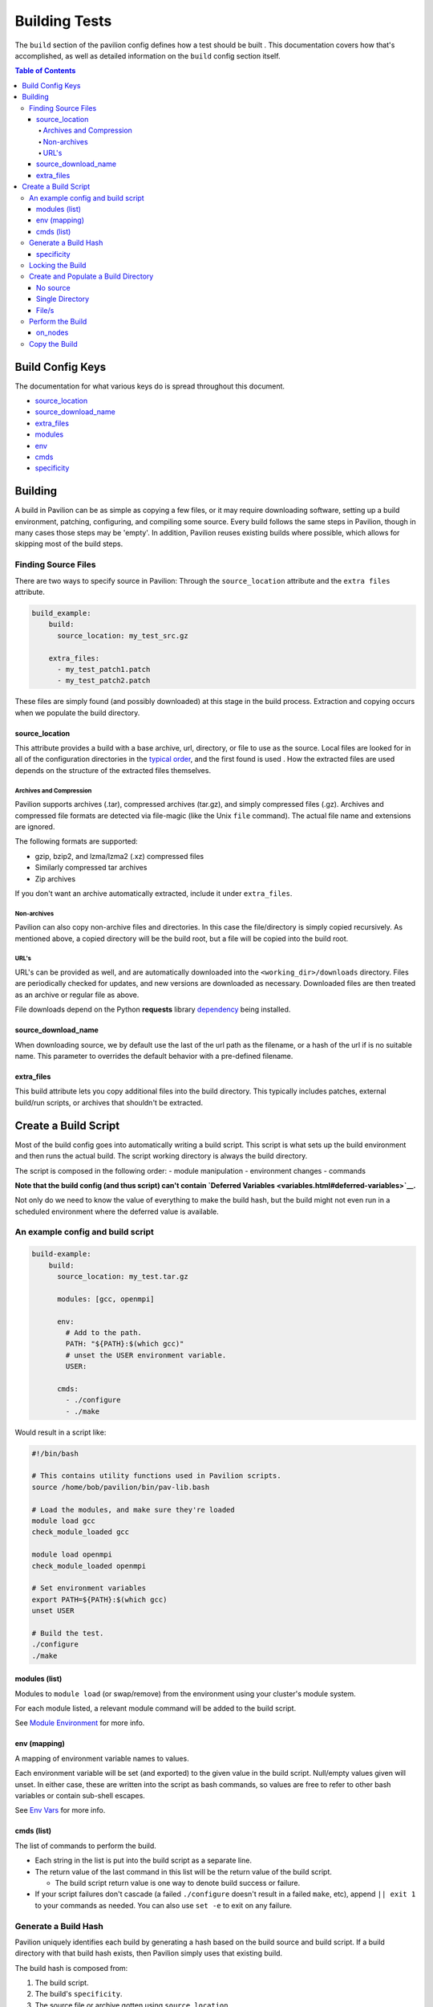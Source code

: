 Building Tests
==============

The ``build`` section of the pavilion config defines how a test should
be built . This documentation covers how that's accomplished, as well as
detailed information on the ``build`` config section itself.

.. contents:: Table of Contents

Build Config Keys
-----------------

The documentation for what various keys do is spread throughout this
document.

-  `source\_location <#source-location>`__
-  `source\_download\_name <#source-download-name>`__
-  `extra\_files <#extra-files>`__
-  `modules <#modules-list>`__
-  `env <#env-mapping>`__
-  `cmds <#cmds-list>`__
-  `specificity <#specificity>`__

Building
--------

A build in Pavilion can be as simple as copying a few files, or it may
require downloading software, setting up a build environment, patching,
configuring, and compiling some source. Every build follows the same
steps in Pavilion, though in many cases those steps may be 'empty'. In
addition, Pavilion reuses existing builds where possible, which allows
for skipping most of the build steps.

Finding Source Files
~~~~~~~~~~~~~~~~~~~~

There are two ways to specify source in Pavilion: Through the
``source_location`` attribute and the ``extra files`` attribute.

.. code:: yaml

    build_example:
        build:
          source_location: my_test_src.gz

        extra_files:
          - my_test_patch1.patch
          - my_test_patch2.patch

These files are simply found (and possibly downloaded) at this stage in
the build process. Extraction and copying occurs when we populate the
build directory.

source\_location
^^^^^^^^^^^^^^^^

This attribute provides a build with a base archive, url, directory, or
file to use as the source. Local files are looked for in all of the
configuration directories in the `typical order <../config.html>`__, and
the first found is used . How the extracted files are used depends on
the structure of the extracted files themselves.

Archives and Compression
''''''''''''''''''''''''

Pavilion supports archives (.tar), compressed archives (tar.gz), and
simply compressed files (.gz). Archives and compressed file formats are
detected via file-magic (like the Unix ``file`` command). The actual
file name and extensions are ignored.

The following formats are supported:

-  gzip, bzip2, and lzma/lzma2 (.xz) compressed files
-  Similarly compressed tar archives
-  Zip archives

If you don't want an archive automatically extracted, include it under
``extra_files``.

Non-archives
''''''''''''

Pavilion can also copy non-archive files and directories. In this case
the file/directory is simply copied recursively. As mentioned above, a
copied directory will be the build root, but a file will be copied into
the build root.

URL's
'''''

URL's can be provided as well, and are automatically downloaded into the
``<working_dir>/downloads`` directory. Files are periodically checked
for updates, and new versions are downloaded as necessary. Downloaded
files are then treated as an archive or regular file as above.

File downloads depend on the Python **requests** library
`dependency <../install.html>`__ being installed.

source\_download\_name
^^^^^^^^^^^^^^^^^^^^^^

When downloading source, we by default use the last of the url path as
the filename, or a hash of the url if is no suitable name. This
parameter to overrides the default behavior with a pre-defined filename.

extra\_files
^^^^^^^^^^^^

This build attribute lets you copy additional files into the build
directory. This typically includes patches, external build/run scripts,
or archives that shouldn't be extracted.

Create a Build Script
---------------------

Most of the build config goes into automatically writing a build script.
This script is what sets up the build environment and then runs the
actual build. The script working directory is always the build
directory.

The script is composed in the following order: - module manipulation -
environment changes - commands

**Note that the build config (and thus script) can't contain `Deferred
Variables <variables.html#deferred-variables>`__.**

Not only do we need to know the value of everything to make the build
hash, but the build might not even run in a scheduled environment where
the deferred value is available.

An example config and build script
~~~~~~~~~~~~~~~~~~~~~~~~~~~~~~~~~~

.. code:: yaml

    build-example:
        build:
          source_location: my_test.tar.gz

          modules: [gcc, openmpi]

          env:
            # Add to the path.
            PATH: "${PATH}:$(which gcc)"
            # unset the USER environment variable.
            USER:

          cmds:
            - ./configure
            - ./make

Would result in a script like:

.. code:: bash

    #!/bin/bash

    # This contains utility functions used in Pavilion scripts.
    source /home/bob/pavilion/bin/pav-lib.bash

    # Load the modules, and make sure they're loaded
    module load gcc
    check_module_loaded gcc

    module load openmpi
    check_module_loaded openmpi

    # Set environment variables
    export PATH=${PATH}:$(which gcc)
    unset USER

    # Build the test.
    ./configure
    ./make

modules (list)
^^^^^^^^^^^^^^

Modules to ``module load`` (or swap/remove) from the environment using
your cluster's module system.

For each module listed, a relevant module command will be added to the
build script.

See `Module Environment <env.html#modules>`__ for more info.

env (mapping)
^^^^^^^^^^^^^

A mapping of environment variable names to values.

Each environment variable will be set (and exported) to the given value
in the build script. Null/empty values given will unset. In either case,
these are written into the script as bash commands, so values are free
to refer to other bash variables or contain sub-shell escapes.

See `Env Vars <env.html#environment-variables>`__ for more info.

cmds (list)
^^^^^^^^^^^

The list of commands to perform the build.

-  Each string in the list is put into the build script as a separate
   line.
-  The return value of the last command in this list will be the return
   value of the build script.

   -  The build script return value is one way to denote build success
      or failure.

-  If your script failures don't cascade (a failed ``./configure``
   doesn't result in a failed ``make``, etc), append ``|| exit 1`` to
   your commands as needed. You can also use ``set -e`` to exit on any
   failure.

Generate a Build Hash
~~~~~~~~~~~~~~~~~~~~~

Pavilion uniquely identifies each build by generating a hash based on
the build source and build script. If a build directory with that build
hash exists, then Pavilion simply uses that existing build.

The build hash is composed from:

1) The build script.
#) The build's ``specificity``.
#) The source file or archive gotten using ``source_location``.

   a) Source directories are scanned for changes, rather than recursive hashed.
      The most recent mtime of the directory is hashed.

#) Each of the ``extra_files``.

specificity
^^^^^^^^^^^

Use this field to add additional criteria to the build hash. For
instance, if you'd like your builds to be host specific, you could set
this to ``"{{sys.sys_host}}"``.

Locking the Build
~~~~~~~~~~~~~~~~~

The rest of the build process occurs under the auspices of a lockfile.
This allows the build directory creation, population, and build to occur
without conflicts from other tests that might be trying to create the
same build. This is true even if those tests are running on different
nodes or even entirely different hosts, assuming they all share a
working directory on a shared file system.

-  If the build directory exists, then the build is ready. The test can
   simply continue without building.
-  The initial build directory is a temp file that is atomically moved
   into place. There should never be a point where a partial build
   exists.
-  The build script is expected to periodically produce output,
   otherwise Pavilion will assume it deadlocked or otherwise failed and
   release the lock.

Create and Populate a Build Directory
~~~~~~~~~~~~~~~~~~~~~~~~~~~~~~~~~~~~~

The construction of the build directory is closely tied to the structure
of the extracted contents of the file/directory . These are generally
extracted/copied directly into their final location (once they've been
downloaded). The ``extra_files`` are then copied into that directory.

There are three basic cases.

No source
^^^^^^^^^

An empty source directory is created.

Single Directory
^^^^^^^^^^^^^^^^

If the file (or extracted archive) is a single directory, that directory
becomes the build directory.

.. code:: bash

    # This tar file has a single top-level directory.
    # The 'src' directory will be the build directory.
    tar -tf src.tar.gz
      src/README.txt
      src/mytest.c

    ls build_dir
      README
      mytest.c

File/s
^^^^^^

In all other cases, the build directory will simply contain the files.

.. code:: bash

    # This tar file has multiple files at the top level.
    # The build directory will contain these files.
    tar -tf src2.tar.gz
      README.txt
      src/mytest.c

    ls build_dir
      README.txt
      src/mytest.c

Perform the Build
~~~~~~~~~~~~~~~~~

Once the build directory is set up, we can run the build itself.

-  The build can be run either on nodes right before the test runs, or
   on the kickoff host, depending on the value of ``on_nodes``.

   -  Default is to build on the test allocation.
   -  Building on the kickoff host means you find problems really early.

-  To build, pavilion just runs the build script.

   -  The working directory is the build directory.

-  The build is considered successful if the build script exits
   successfully.
-  All regular files in the build directory are given read-only
   permissions.

on\_nodes
^^^^^^^^^

If true (default is false), build the test on an allocation right before the
test is run. Otherwise, build before kicking of the test on the kickoff host.
It's assumed that the kickoff host has an environment (and module
system) comparable to a node.

Copy the Build
~~~~~~~~~~~~~~

Whether a test performs the build or just uses an existing build, each
test needs a copy of the build to run. Instead of actually duplicating
the build, Pavilion creates an identical directory structure with
symlinks to each of the regular files in the build, a **symlink** copy.

.. figure:: ../imgs/working_dir.png
   :alt: Build Symlinks

   build symlinks

Multiple tests can thus use the same build files, delete build files,
and write new files to the build directory without concern for other
tests. **Tests cannot append or alter the build files.** If a test needs
to alter a file, the symlink should be deleted and replaced with a copy
of the real file as part of the test run commands.
